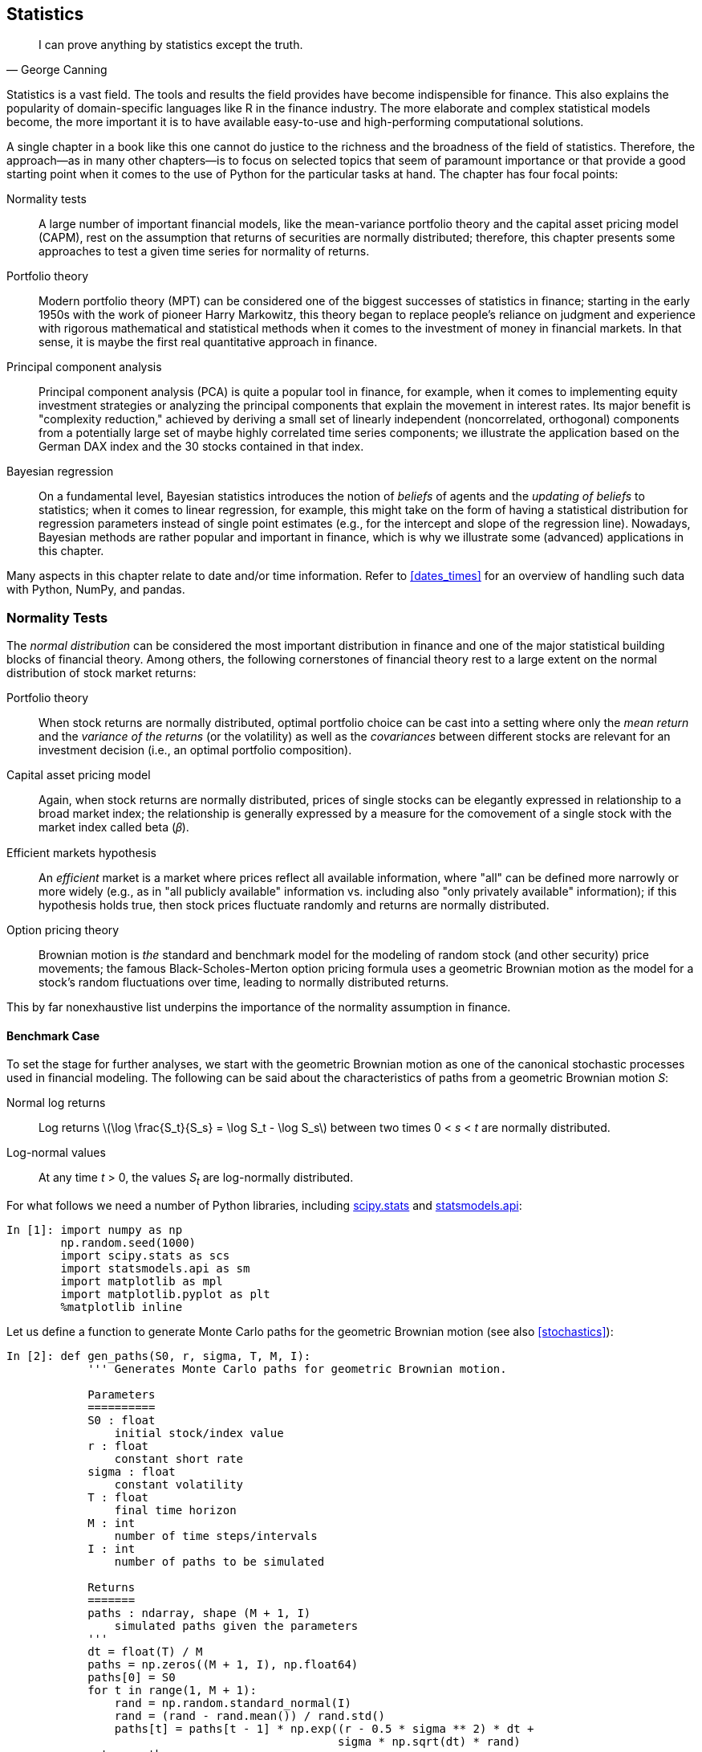 [[statistics]]


== Statistics

[quote, George Canning]
____
[role="align_me_right"]
I can prove anything by statistics except the truth.
____

(((statistics, focus areas covered)))((("statistics", id="ix_stats", range="startofrange")))Statistics is a vast field. The tools and results the field provides have become indispensible for finance. This also explains the popularity of domain-specific languages like +R+ in the finance industry. The more elaborate and complex statistical models become, the more important it is to have available easy-to-use and high-performing computational solutions.

A single chapter in a book like this one cannot do justice to the richness and the broadness of the field of statistics. Therefore, the approach--as in many other chapters--is to focus on selected topics that seem of paramount importance or that provide a good starting point when it comes to the use of +Python+ for the particular tasks at hand. The chapter has four focal points:

Normality tests::
    ((("statistics", "normality tests", id="ix_Snorm", range="startofrange")))(((normality tests, overview of)))A large number of important financial models, like the mean-variance 
    portfolio theory and the capital asset pricing model (CAPM), rest on the 
    assumption that returns of securities are normally distributed; 
    therefore, this chapter presents some approaches to test a given time 
    series for normality of returns.
Portfolio theory:: 
    (((statistics, portfolio theory)))((("modern portfolio theory (MPT)")))Modern portfolio theory (MPT) can be considered one of the  
    biggest successes of statistics in finance; starting in the early 1950s     
    with the work of pioneer Harry Markowitz, this theory began to replace     
    people's reliance on judgment and experience with rigorous mathematical and 
    statistical methods when it comes to the investment of money in 
    financial markets. In that sense, it is maybe the first real 
    quantitative approach in finance.
Principal component analysis:: 
    (((statistics, principal component analysis)))((("principal component analysis (PCA)", "overview of")))Principal component analysis (PCA) is quite a popular tool in finance, 
    for example, when it comes to implementing equity investment strategies 
    or analyzing the principal components that explain the movement in 
    interest rates. Its major benefit is "complexity reduction," achieved by deriving 
    a small set of linearly independent (noncorrelated, orthogonal) 
    components from a potentially large set of maybe highly correlated time 
    series components; we illustrate the application based on the German 
    DAX index and the 30 stocks contained in that index.
Bayesian regression:: 
    (((statistics, Bayesian regression)))(((Bayesian regression, overview of)))(((beliefs of agents)))(((updating of beliefs)))On a fundamental level, Bayesian statistics introduces the notion of 
    _beliefs_ of agents and the _updating of beliefs_ to statistics; when 
    it comes to linear regression, for example, this might take on the form 
    of having a statistical distribution for regression parameters instead 
    of single point estimates (e.g., for the intercept and slope of the 
    regression line). Nowadays, Bayesian methods are rather popular and 
    important in finance, which is why we illustrate some (advanced) 
    applications in this chapter.

Many aspects in this chapter relate to date and/or time information. Refer to <<dates_times>> for an overview of handling such data with +Python+, +NumPy+, and +pandas+.


=== Normality Tests

((("normality tests", id="ix_norm", range="startofrange")))(((normality tests, importance of)))The _normal distribution_ can be considered the most important distribution in finance and one of the major statistical building blocks of financial theory. Among others, the following cornerstones of financial theory rest to a large extent on the normal distribution of stock market returns:

Portfolio theory:: 
    (((mean returns)))(((covariances)))(((variance of returns)))((("portfolio theory/portfolio optimization", "overview of")))When stock returns are normally distributed, optimal portfolio choice 
    can be cast into a setting where only the _mean return_ and the 
    _variance of the returns_ (or the volatility) as well as the 
    _covariances_ between different stocks are relevant for an investment 
    decision (i.e., an optimal portfolio composition).
Capital asset pricing model:: 
    (((capital asset pricing model)))Again, when stock returns are normally distributed, prices of single 
    stocks can be elegantly expressed in relationship to a broad market 
    index; the relationship is generally expressed by a measure for the 
    comovement of a single stock with the market index called beta 
    (&#x1d6fd;).
Efficient markets hypothesis:: 
    (((efficient markets hypothesis)))An _efficient_ market is a market where prices reflect all available 
    information, where "all" can be defined more narrowly or more widely 
    (e.g., as in "all publicly available" information vs. including also 
    "only privately available" information); if this hypothesis holds true, 
    then stock prices fluctuate randomly and returns are normally 
    distributed.
Option pricing theory:: 
    (((option pricing theory)))Brownian motion is _the_ standard and benchmark model for the modeling 
    of random stock (and other security) price movements; the famous 
    Black-Scholes-Merton option pricing formula uses a geometric Brownian 
    motion as the model for a stock's random fluctuations over time, 
    leading to normally distributed returns.

This by far nonexhaustive list underpins the importance of the normality assumption in finance.


==== Benchmark Case

(((normality tests, benchmark case)))(((SciPy, scipy.stats sublibrary)))To set the stage for further analyses, we start with the geometric Brownian motion as one of the canonical stochastic processes used in financial modeling. The following can be said about the characteristics of paths from a geometric Brownian motion __S__:

Normal log returns:: 
    Log returns latexmath:[$\log \frac{S_t}{S_s} = \log S_t - \log S_s$]     
    between two times 0 < __s__ < __t__ are normally pass:[<phrase role="keep-together">distributed</phrase>].
Log-normal values:: 
    At any time __t__ > 0, the values __S~t~__ are log-normally distributed.

For what follows we need a number of +Python+ libraries, including http://docs.scipy.org/doc/scipy/reference/stats.html[+scipy.stats+] and http://statsmodels.sourceforge.net/stable/[+statsmodels.api+]:

// code cell start uuid: b5c2a3e0-81d2-4aab-bee0-a9239fc9ffa6
[source, python]
----
In [1]: import numpy as np
        np.random.seed(1000)
        import scipy.stats as scs
        import statsmodels.api as sm
        import matplotlib as mpl
        import matplotlib.pyplot as plt
        %matplotlib inline
----

// code cell end

Let us define a function to generate Monte Carlo paths for the geometric Brownian motion (see also <<stochastics>>):

// code cell start uuid: 596ccb67-e163-4f15-95e8-80362bdade98
[source, python]
----
In [2]: def gen_paths(S0, r, sigma, T, M, I):
            ''' Generates Monte Carlo paths for geometric Brownian motion.
        
            Parameters
            ==========
            S0 : float
                initial stock/index value
            r : float
                constant short rate
            sigma : float
                constant volatility
            T : float
                final time horizon
            M : int
                number of time steps/intervals
            I : int
                number of paths to be simulated
        
            Returns
            =======
            paths : ndarray, shape (M + 1, I)
                simulated paths given the parameters
            '''
            dt = float(T) / M
            paths = np.zeros((M + 1, I), np.float64)
            paths[0] = S0
            for t in range(1, M + 1):
                rand = np.random.standard_normal(I)
                rand = (rand - rand.mean()) / rand.std()
                paths[t] = paths[t - 1] * np.exp((r - 0.5 * sigma ** 2) * dt +
                                                 sigma * np.sqrt(dt) * rand)
            return paths
----

// code cell end

The following is a possible parameterization for the Monte Carlo simulation, generating, in combination with the function +gen_paths+, 250,000 paths with 50 time steps each:

// code cell start uuid: 7b6ba027-7f3c-43ee-a297-66599a4c9ac2
[source, python]
----
In [3]: S0 = 100.
        r = 0.05
        sigma = 0.2
        T = 1.0
        M = 50
        I = 250000
----

// code cell end

// code cell start uuid: abdf423c-dc32-4528-8781-12e05a6703cd
[source, python]
----
In [4]: paths = gen_paths(S0, r, sigma, T, M, I)
----

// code cell end

<<normal_sim_1>> shows the first 10 simulated paths from the simulation:

// code cell start uuid: 133e6168-692d-4aa7-8b8d-81d21e1d21e9
[source, python]
----
In [5]: plt.plot(paths[:, :10])
        plt.grid(True)
        plt.xlabel('time steps')
        plt.ylabel('index level')
----

// code cell end

Our main interest is in the distribution of the log returns. The following code generates an +ndarray+ object with all log returns:

// code cell start uuid: c9a7ad7d-921d-4b03-a81e-bff7d6e60b8e
[source, python]
----
In [6]: log_returns = np.log(paths[1:] / paths[0:-1]) 
----

// code cell end

[[normal_sim_1]]
.Ten simulated paths of geometric Brownian motion
image::images/pyfi_1101.png[]

Consider the very first simulated path over the 50 time steps:

// code cell start uuid: 4fe20e49-2c58-454c-a086-14c2f2901dba
[source, python]
----
In [7]: paths[:, 0].round(4)
----

----
Out[7]: array([ 100.    ,   97.821 ,   98.5573,  106.1546,  105.899 ,   99.8363,
                100.0145,  102.6589,  105.6643,  107.1107,  108.7943,  108.2449,
                106.4105,  101.0575,  102.0197,  102.6052,  109.6419,  109.5725,
                112.9766,  113.0225,  112.5476,  114.5585,  109.942 ,  112.6271,
                112.7502,  116.3453,  115.0443,  113.9586,  115.8831,  117.3705,
                117.9185,  110.5539,  109.9687,  104.9957,  108.0679,  105.7822,
                105.1585,  104.3304,  108.4387,  105.5963,  108.866 ,  108.3284,
                107.0077,  106.0034,  104.3964,  101.0637,   98.3776,   97.135 ,
                 95.4254,   96.4271,   96.3386])
----

// code cell end

A log-return series for a simulated path might then take on the form:

// code cell start uuid: cd6ee063-9463-405d-96bd-2ad1231d7e7f
[source, python]
----
In [8]: log_returns[:, 0].round(4)
----

----
Out[8]: array([-0.022 ,  0.0075,  0.0743, -0.0024, -0.059 ,  0.0018,  0.0261,
                0.0289,  0.0136,  0.0156, -0.0051, -0.0171, -0.0516,  0.0095,
                0.0057,  0.0663, -0.0006,  0.0306,  0.0004, -0.0042,  0.0177,
               -0.0411,  0.0241,  0.0011,  0.0314, -0.0112, -0.0095,  0.0167,
                0.0128,  0.0047, -0.0645, -0.0053, -0.0463,  0.0288, -0.0214,
               -0.0059, -0.0079,  0.0386, -0.0266,  0.0305, -0.0049, -0.0123,
               -0.0094, -0.0153, -0.0324, -0.0269, -0.0127, -0.0178,  0.0104,
               -0.0009])
----

// code cell end

This is something one might experience in financial markets as well: days when you make a _positive return_ on your investment and other days when you are _losing money_ relative to your most recent wealth position.

The function +print_statistics+ is a wrapper function for the +describe+ function from the +scipy.stats+ sublibrary. It mainly generates a more (human-)readable output for such statistics as the mean, the skewness, or the kurtosis of a given (historical or simulated) data set:

// code cell start uuid: 77290ae6-4035-42a6-8312-ec89da50f88b
[source, python]
----
In [9]: def print_statistics(array):
            ''' Prints selected statistics.
        
            Parameters
            ==========
            array: ndarray
                object to generate statistics on
            '''
            sta = scs.describe(array)
            print "%14s %15s" % ('statistic', 'value')
            print 30 * "-"
            print "%14s %15.5f" % ('size', sta[0])
            print "%14s %15.5f" % ('min', sta[1][0])
            print "%14s %15.5f" % ('max', sta[1][1])
            print "%14s %15.5f" % ('mean', sta[2])
            print "%14s %15.5f" % ('std', np.sqrt(sta[3]))
            print "%14s %15.5f" % ('skew', sta[4])
            print "%14s %15.5f" % ('kurtosis', sta[5])
----

// code cell end

For example, the following shows the function in action, using a flattened version of the +ndarray+ object containing the log returns. The method +flatten+ returns a 1D array with all the data given in a multidimensional array:

// code cell start uuid: 57ac0ad6-14c7-4158-b67b-b553d662dc21
[source, python]
----
In [10]: print_statistics(log_returns.flatten())
----

----
Out[10]:      statistic           value
         ------------------------------
                   size  12500000.00000
                    min        -0.15664
                    max         0.15371
                   mean         0.00060
                    std         0.02828
                   skew         0.00055
               kurtosis         0.00085
         
----

// code cell end

The data set in this case consists of 12,500,000 data points with the values mainly lying between +/– 0.15. We would expect annualized values of 0.05 for the mean return and 0.2 for the standard deviation (volatility). The annualized values of the data set come close to these values, if not matching them perfectly (multiply the mean value by 50 and the standard deviation by latexmath:[$\sqrt{50}$]).

<<normal_sim_2>> compares the frequency distribution of the simulated log returns with the probability density function (pdf) of the normal distribution given the parameterizations for +r+ and +sigma+. The function used is +norm.pdf+ from the +scipy.stats+ sublibrary. There is obviously quite a good fit:

// code cell start uuid: 1bb98c2c-002b-4e19-88af-ae23db1a673f
[source, python]
----
In [11]: plt.hist(log_returns.flatten(), bins=70, normed=True, label='frequency')
         plt.grid(True)
         plt.xlabel('log-return')
         plt.ylabel('frequency')
         x = np.linspace(plt.axis()[0], plt.axis()[1])
         plt.plot(x, scs.norm.pdf(x, loc=r / M, scale=sigma / np.sqrt(M)),
                  'r', lw=2.0, label='pdf')
         plt.legend()
----

[[normal_sim_2]]
.Histogram of log returns and normal density function
image::images/pyfi_1102.png[]

// code cell end

(((quantile-quantile (qq) plots)))Comparing a frequency distribution (histogram) with a theoretical pdf is not the only way to graphically "test" for normality. So-called _quantile-quantile plots_ (qq plots) are also well suited for this task. Here, sample quantile values are compared to theoretical quantile values. For normally distributed sample data sets, such a plot might look like <<sim_val_qq_1>>, with the absolute majority of the quantile values (dots) lying on a pass:[<phrase role="keep-together">straight line</phrase>]:

// code cell start uuid: 75c069e5-c518-4fca-8b60-de465ba1a56b
[source, python]
----
In [12]: sm.qqplot(log_returns.flatten()[::500], line='s')
         plt.grid(True)
         plt.xlabel('theoretical quantiles')
         plt.ylabel('sample quantiles')
----

[[sim_val_qq_1]]
.Quantile-quantile plot for log returns
image::images/pyfi_1103.png[]

// code cell end

(((skewness test)))(((kurtosis test)))However appealing the graphical approaches might be, they generally cannot replace more rigorous testing procedures. The function +normality_tests+ combines three different statistical tests:

Skewness test (+skewtest+):: This tests whether the skew of the sample data     
    is "normal" (i.e., has a value close enough to zero).
Kurtosis test (+kurtosistest+):: 
    Similarly, this tests whether the kurtosis of the sample data is 
    "normal" (again, close enough to zero).
Normality test (+normaltest+):: 
    This combines the other two test approaches to test for normality.

We define this function as follows:

// code cell start uuid: a6e5cdd2-0e90-4b34-8c13-d52dfe7e897b
[source, python]
----
In [13]: def normality_tests(arr):
             ''' Tests for normality distribution of given data set.
         
             Parameters
             ==========
             array: ndarray
                 object to generate statistics on
             '''
             print "Skew of data set  %14.3f" % scs.skew(arr)
             print "Skew test p-value %14.3f" % scs.skewtest(arr)[1]
             print "Kurt of data set  %14.3f" % scs.kurtosis(arr)
             print "Kurt test p-value %14.3f" % scs.kurtosistest(arr)[1]
             print "Norm test p-value %14.3f" % scs.normaltest(arr)[1]
----

// code cell end

The test values indicate that the log returns are indeed normally distributed—i.e., they show p-values of 0.05 or above:

// code cell start uuid: d35f18c9-d798-47f7-85d4-dc09b0907134
[source, python]
----
In [14]: normality_tests(log_returns.flatten())
----

----
Out[14]: Skew of data set           0.001
         Skew test p-value          0.430
         Kurt of data set           0.001
         Kurt test p-value          0.541
         Norm test p-value          0.607
----

// code cell end

Finally, let us check whether the end-of-period values are indeed log-normally distributed. This boils down to a normality test as well, since we only have to transform the data by applying the log function to it (to then arrive at normally distributed pass:[<phrase role="keep-together">data—</phrase>]or maybe not). <<normal_sim_3>> plots both the log-normally distributed end-of-period values and the transformed ones ("log index level"):

// code cell start uuid: 80629df6-776e-4849-872b-46b6b35d4eb0
[source, python]
----
In [15]: f, (ax1, ax2) = plt.subplots(1, 2, figsize=(9, 4))
         ax1.hist(paths[-1], bins=30)
         ax1.grid(True)
         ax1.set_xlabel('index level')
         ax1.set_ylabel('frequency')
         ax1.set_title('regular data')
         ax2.hist(np.log(paths[-1]), bins=30)
         ax2.grid(True)
         ax2.set_xlabel('log index level')
         ax2.set_title('log data')
----

[[normal_sim_3]]
.Histogram of simulated end-of-period index levels
image::images/pyfi_1104.png[]

// code cell end

The statistics for the data set show expected behavior—for example, a mean value close to 105 and a standard deviation (volatility) close to 20%:

// code cell start uuid: 9e7b6096-9d21-4199-882b-b38f760fc72e
[source, python]
----
In [16]: print_statistics(paths[-1])
----

----
Out[16]:      statistic           value
         ------------------------------
                   size    250000.00000
                    min        42.74870
                    max       233.58435
                   mean       105.12645
                    std        21.23174
                   skew         0.61116
               kurtosis         0.65182
         
----

// code cell end

The log index level values also have skew and kurtosis values close to zero:

// code cell start uuid: b9b2eab0-7788-48f7-b4b2-c3f1e263f0b6
[source, python]
----
In [17]: print_statistics(np.log(paths[-1]))
----

----
Out[17]:      statistic           value
         ------------------------------
                   size    250000.00000
                    min         3.75534
                    max         5.45354
                   mean         4.63517
                    std         0.19998
                   skew        -0.00092
               kurtosis        -0.00327
         
----

// code cell end

This data set also shows high p-values, providing strong support for the normal distribution hypothesis:

// code cell start uuid: 7bd3a6dc-ca9f-4878-bf30-27127547b952
[source, python]
----
In [18]: normality_tests(np.log(paths[-1]))
----

----
Out[18]: Skew of data set          -0.001
         Skew test p-value          0.851
         Kurt of data set          -0.003
         Kurt test p-value          0.744
         Norm test p-value          0.931
----

// code cell end

<<normal_sim_4>> compares again the frequency distribution with the pdf of the normal distribution, showing a pretty good fit (as now is, of course, to be expected):

// code cell start uuid: fbe45821-3fda-4924-9b65-b7aae6004ae6
[source, python]
----
In [19]: log_data = np.log(paths[-1])
         plt.hist(log_data, bins=70, normed=True, label='observed')
         plt.grid(True)
         plt.xlabel('index levels')
         plt.ylabel('frequency')
         x = np.linspace(plt.axis()[0], plt.axis()[1])
         plt.plot(x, scs.norm.pdf(x, log_data.mean(), log_data.std()),
                  'r', lw=2.0, label='pdf')
         plt.legend()
----

[[normal_sim_4]]
.Histogram of log index levels and normal density function
image::images/pyfi_1105.png[]

// code cell end

<<sim_val_qq_2>> also supports the hypothesis that the log index levels are normally pass:[<phrase role="keep-together">distributed</phrase>]:

// code cell start uuid: 1db3cb57-4537-4e8c-96ca-9a96cb35bf99
[source, python]
----
In [20]: sm.qqplot(log_data, line='s')
         plt.grid(True)
         plt.xlabel('theoretical quantiles')
         plt.ylabel('sample quantiles')
----

[[sim_val_qq_2]]
.Quantile-quantile plot for log index levels
image::images/pyfi_1106.png[]

// code cell end

.Normality
[TIP]
====
(((normality tests, normality assumption)))The normality assumption with regard to returns of securities is central to a number of important financial theories. +Python+ provides efficient statistical and graphical means to test whether time series data is normally distributed or not.
====


==== Real-World Data

(((normality tests, real-world data)))We are now pretty well equipped to attack real-world data and see how the normality assumption does beyond the financial laboratory. We are going to analyze four historical time series: two stock indices (the German DAX index and the American S&P 500 index) and two stocks (Yahoo! Inc. and Microsoft Inc.). The data management tool of choice is +pandas+ (cf. <<fin_time_series>>), so we begin with a few imports:

// code cell start uuid: 2fac84d1-67fd-4345-a9b8-58e8e20b6ea6
[source, python]
----
In [21]: import pandas as pd
         import pandas.io.data as web
----

// code cell end

Here are the symbols for the time series we are interested in. The curious reader might of course replace these with any other symbol of interest:

// code cell start uuid: 8c2cddba-d3fc-4e22-8b22-b0a6dcf61f16
[source, python]
----
In [22]: symbols = ['^GDAXI', '^GSPC', 'YHOO', 'MSFT']
----

// code cell end

The following reads only the +Adj Close+ time series data into a single +DataFrame+ object for all symbols:

// code cell start uuid: eaa5651f-3c91-4f0f-9941-b564e4b7dbe1
[source, python]
----
In [23]: data = pd.DataFrame()
         for sym in symbols:
             data[sym] = web.DataReader(sym, data_source='yahoo',
                                     start='1/1/2006')['Adj Close']
         data = data.dropna()
----

// code cell end

// code cell start uuid: e4574de5-c00f-4665-b341-dad771d24d8e
[source, python]
----
In [24]: data.info()
----

----
Out[24]: <class 'pandas.core.frame.DataFrame'>
         DatetimeIndex: 2179 entries, 2006-01-03 00:00:00 to 2014-09-26 00:00:00
         Data columns (total 4 columns):
         ^GDAXI    2179 non-null float64
         ^GSPC     2179 non-null float64
         YHOO      2179 non-null float64
         MSFT      2179 non-null float64
         dtypes: float64(4)
----

// code cell end

The four time series start at rather different absolute values:

// code cell start uuid: f2acb16d-fd16-4008-95a7-5213e3df3a9e
[source, python]
----
In [25]: data.head()
----

----
Out[25]:              ^GDAXI    ^GSPC   YHOO   MSFT
         Date                                      
         2006-01-03  5460.68  1268.80  40.91  22.09
         2006-01-04  5523.62  1273.46  40.97  22.20
         2006-01-05  5516.53  1273.48  41.53  22.22
         2006-01-06  5536.32  1285.45  43.21  22.15
         2006-01-09  5537.11  1290.15  43.42  22.11
----

// code cell end

<<real_returns_1>> shows therefore the four time series in direct comparison, but normalized to a starting value of 100:

// code cell start uuid: d4cf7b80-4be5-48d6-b669-acf6c9784941
[source, python]
----
In [26]: (data / data.ix[0] * 100).plot(figsize=(8, 6))
----

[[real_returns_1]]
.Evolution of stock and index levels over time
image::images/pyfi_1107.png[]

// code cell end

Calculating the log returns with +pandas+ is a bit more convenient than with +NumPy+, since we can use the +shift+ method:

// code cell start uuid: 8caf3129-34cb-4ce0-a53b-bef84d3db2dc
[source, python]
----
In [27]: log_returns = np.log(data / data.shift(1))
         log_returns.head()
----

----
Out[27]:               ^GDAXI     ^GSPC      YHOO      MSFT
         Date                                              
         2006-01-03       NaN       NaN       NaN       NaN
         2006-01-04  0.011460  0.003666  0.001466  0.004967
         2006-01-05 -0.001284  0.000016  0.013576  0.000900
         2006-01-06  0.003581  0.009356  0.039656 -0.003155
         2006-01-09  0.000143  0.003650  0.004848 -0.001808
----

// code cell end

<<real_returns_2>> provides all log returns in the form of histograms. Although not easy to judge, one can guess that these frequency distributions might not be normal:

// code cell start uuid: f6fefbe1-3ec6-4d1b-b774-9db3f3c38c83
[source, python]
----
In [28]: log_returns.hist(bins=50, figsize=(9, 6))
----

[[real_returns_2]]
.Histogram of respective log returns
image::images/pyfi_1108.png[]

// code cell end

As a next step, consider the different statistics for the time series data sets. The kurtosis values seem to be especially far from normal for all four data sets:

// code cell start uuid: 5e6f48e5-68f2-44ec-ad92-635ad3c249ec
[source, python]
----
In [29]: for sym in symbols:
             print "\nResults for symbol %s" % sym
             print 30 * "-"
             log_data = np.array(log_returns[sym].dropna())
             print_statistics(log_data)
----

----
Out[29]: Results for symbol ^GDAXI
         ------------------------------
              statistic           value
         ------------------------------
                   size      2178.00000
                    min        -0.07739
                    max         0.10797
                   mean         0.00025
                    std         0.01462
                   skew         0.02573
               kurtosis         6.52461
         
         Results for symbol ^GSPC
         ------------------------------
              statistic           value
         ------------------------------
                   size      2178.00000
                    min        -0.09470
                    max         0.10957
                   mean         0.00020
                    std         0.01360
                   skew        -0.32017
               kurtosis        10.05425
         
         Results for symbol YHOO
         ------------------------------
              statistic           value
         ------------------------------
                   size      2178.00000
                    min        -0.24636
                    max         0.39182
                   mean        -0.00000
                    std         0.02620
                   skew         0.56530
               kurtosis        31.98659
         
         Results for symbol MSFT
         ------------------------------
              statistic           value
         ------------------------------
                   size      2178.00000
                    min        -0.12476
                    max         0.17039
                   mean         0.00034
                    std         0.01792
                   skew         0.04262
               kurtosis        10.18038
         
----

// code cell end

(((fat tails)))We will inspect the data of two symbols via a qq plot. <<real_val_qq_1>> shows the qq plot for the S&P 500. Obviously, the sample quantile values do not lie on a straight line, indicating "nonnormality." On the left and right sides there are many values that lie well below the line and well above the line, respectively. In other words, the time series data exhibits _fat tails_. This term refers to a (frequency) distribution where negative and positive outliers are observed far more often than a normal distribution would imply. The code to generate this plot is as follows:

// code cell start uuid: 83fc3d8b-03c4-43bc-a7a3-b7ac0747c2b1
[source, python]
----
In [30]: sm.qqplot(log_returns['^GSPC'].dropna(), line='s')
         plt.grid(True)
         plt.xlabel('theoretical quantiles')
         plt.ylabel('sample quantiles')
----

[[real_val_qq_1]]
.Quantile-quantile plot for S&P 500 log returns
image::images/pyfi_1109.png[]

// code cell end

The same conclusions can be drawn from <<real_val_qq_2>>, presenting the data for the Microsoft Inc. stock. There also seems to be strong evidence for a fat-tailed distribution:

// code cell start uuid: a6e1cee5-aebc-4c63-8ce4-100562f31859
[source, python]
----
In [31]: sm.qqplot(log_returns['MSFT'].dropna(), line='s')
         plt.grid(True)
         plt.xlabel('theoretical quantiles')
         plt.ylabel('sample quantiles')
----

[[real_val_qq_2]]
.Quantile-quantile plot for Microsoft log returns
image::images/pyfi_1110.png[]

// code cell end

All this leads us finally to the formal normality tests:

// code cell start uuid: bce2aa32-77f9-4d5a-9a81-1a37b6b90001
[source, python]
----
In [32]: for sym in symbols:
             print "\nResults for symbol %s" % sym
             print 32 * "-"
             log_data = np.array(log_returns[sym].dropna())
             normality_tests(log_data)
----

----
Out[32]: Results for symbol ^GDAXI
         --------------------------------
         Skew of data set           0.026
         Skew test p-value          0.623
         Kurt of data set           6.525
         Kurt test p-value          0.000
         Norm test p-value          0.000
         
         Results for symbol ^GSPC
         --------------------------------
         Skew of data set          -0.320
         Skew test p-value          0.000
         Kurt of data set          10.054
         Kurt test p-value          0.000
         Norm test p-value          0.000
         
         Results for symbol YHOO
         --------------------------------
         Skew of data set           0.565
         Skew test p-value          0.000
         Kurt of data set          31.987
         Kurt test p-value          0.000
         Norm test p-value          0.000
         
         Results for symbol MSFT
         --------------------------------
         Skew of data set           0.043
         Skew test p-value          0.415
         Kurt of data set          10.180
         Kurt test p-value          0.000
         Norm test p-value          0.000
         
----

// code cell end

(((range="endofrange", startref="ix_Snorm")))(((range="endofrange", startref="ix_norm")))Throughout, the p-values of the different tests are all zero, _strongly rejecting the test hypothesis_ that the different sample data sets are normally distributed. This shows that the normal assumption for stock market returns--as, for example, embodied in the geometric Brownian motion model--cannot be justified in general and that one might have to use richer models generating fat tails (e.g., jump diffusion models or models with stochastic volatility).


=== Portfolio Optimization

((("statistics", "portfolio theory", id="ix_Sport", range="startofrange")))((("modern portfolio theory (MPT)")))((("mean-variance portfolio theory (MPT)")))((("portfolio theory/portfolio optimization", "importance of")))Modern or mean-variance portfolio theory (MPT) is a major cornerstone of financial theory. Based on this theoretical breakthrough the Nobel Prize in Economics was awarded to its inventor, Harry Markowitz, in 1990. Although formulated in the 1950s,footnote:[Cf. Markowitz, Harry (1952): "Portfolio Selection." _Journal of Finance_, Vol. 7, 77-91.] it is still a theory taught to finance students and applied in practice today (often with some minor or major modifications). This section illustrates the fundamental principles of the theory.

Chapter 5 in the book by Copeland, Weston, and Shastri (2005) provides a good introduction to the formal topics associated with MPT. As pointed out previously, the assumption of normally distributed returns is fundamental to the theory:

[quote]
____
By looking only at mean and variance, we are necessarily assuming that no other statistics are necessary to describe the distribution of end-of-period wealth. Unless investors have a special type of utility function (quadratic utility function), it is necessary to assume that returns have a normal distribution, which can be completely described by mean and variance.
____


==== The Data

((("portfolio theory/portfolio optimization", "data collection for")))Let us begin our +Python+ session by importing a couple of by now well-known libraries:

// code cell start uuid: a0301e42-0104-4cee-bf30-aa224a2260a2
[source, python]
----
In [33]: import numpy as np
         import pandas as pd
         import pandas.io.data as web
         import matplotlib.pyplot as plt
         %matplotlib inline
----

// code cell end

((("portfolio theory/portfolio optimization", "basic idea of")))(((diversification)))We pick five different assets for the analysis: American tech stocks Apple Inc., Yahoo! Inc., and Microsoft Inc., as well as German Deutsche Bank AG and gold as a commodity via an exchange-traded fund (ETF). The basic idea of MPT is _diversification_ to achieve a minimal portfolio risk or maximal portfolio returns given a certain level of risk. One would expect such results for the right combination of a large enough number of assets and a certain diversity in the assets. However, to convey the basic ideas and to show typical effects, these five assets shall suffice:

// code cell start uuid: 74a583b1-1e85-4efa-adf0-c70377606aa6
[source, python]
----
In [34]: symbols = ['AAPL', 'MSFT', 'YHOO', 'DB', 'GLD']
         noa = len(symbols)
----

// code cell end

Using the +DataReader+ function of +pandas+ (cf. <<fin_time_series>>) makes getting the time series data rather efficient. We are only interested, as in the previous example, in the +Close+ prices of each stock:

// code cell start uuid: 23729711-44d9-49a9-9c10-8d238be308cb
[source, python]
----
In [35]: data = pd.DataFrame()
         for sym in symbols:
             data[sym] = web.DataReader(sym, data_source='yahoo',
                                        end='2014-09-12')['Adj Close']
         data.columns = symbols
----

// code cell end

<<portfolio_1>> shows the time series data in normalized fashion graphically:

// code cell start uuid: 2bd5a671-fb77-4c78-90d9-bef99c34af86
[source, python]
----
In [36]: (data / data.ix[0] * 100).plot(figsize=(8, 5))
----

[[portfolio_1]]
.Stock prices over time
image::images/pyfi_1111.png[]

// code cell end

(((mean-variance)))_Mean-variance_ refers to the mean and variance of the (log) returns of the different securities, which are calculated as follows:

// code cell start uuid: e7e3d4af-6b03-4b05-9bb2-69132aa9b96d
[source, python]
----
In [37]: rets = np.log(data / data.shift(1))
----

// code cell end

(((annualized performance)))Over the period of the time series data, we see significant differences in the _annualized performance_. We use a factor of 252 trading days to annualize the daily returns:

// code cell start uuid: 3416c8ac-7ee5-4c5d-a929-92aa2881382d
[source, python]
----
In [38]: rets.mean() * 252
----

----
Out[38]: AAPL    0.266036
         MSFT    0.114476
         YHOO    0.196165
         DB     -0.125170
         GLD     0.016054
         dtype: float64
----

// code cell end

(((covariance matrix)))The _covariance matrix_ for the assets to be invested in is the central piece of the whole portfolio selection process. +pandas+ has a built-in method to generate the covariance matrix:

// code cell start uuid: 437bb447-a4b0-4ddc-97de-965d2cb6c9f2
[source, python]
----
In [39]: rets.cov() * 252
----

----
Out[39]:           AAPL      MSFT      YHOO        DB       GLD
         AAPL  0.072813  0.020426  0.023254  0.041044  0.005234
         MSFT  0.020426  0.049384  0.024247  0.046100  0.002105
         YHOO  0.023254  0.024247  0.093349  0.051528 -0.000864
         DB    0.041044  0.046100  0.051528  0.177477  0.008775
         GLD   0.005234  0.002105 -0.000864  0.008775  0.032406
----

// code cell end


==== The Basic Theory

((("portfolio theory/portfolio optimization", "basic theory")))"In what follows, we assume that an investor is not allowed to set up short positions in a security. Only long positions are allowed, which means that 100% of the investor's wealth has to be divided among the available assets in such a way that all positions are long (positive) _and_ that the positions add up to 100%. Given the five securities, you could for example invest equal amounts into every security (i.e., 20% of your wealth in each). The following code generates five random numbers between 0 and 1 and then normalizes the values such that the sum of all values equals 1:

// code cell start uuid: 3d86ff5b-9de8-4cee-99ea-cc01e4697320
[source, python]
----
In [40]: weights = np.random.random(noa)
         weights /= np.sum(weights)
----

// code cell end

// code cell start uuid: 9d9499c0-c033-4d4a-b2d4-e8ef064eb9ae
[source, python]
----
In [41]: weights
----

----
Out[41]: array([ 0.0346395 ,  0.02726489,  0.2868883 ,  0.10396806,  0.54723926])
----

// code cell end

(((expected portfolio return)))You can now check that the asset weights indeed add up to 1; i.e., &#x1d6ba;~__I__~__w~i~__ = 1, where __I__ is the number of assets and __w~i~__ &#x2265; 0 is the weight of asset __i__. <<port_return>> provides the formula for the _expected portfolio return_ given the weights for the single securities. This is _expected_ portfolio return in the sense that historical mean performance is assumed to be the best estimator for future (expected) performance. Here, the __r~i~__ are the state-dependent future returns (vector with return values assumed to be normally distributed) and &#x1d707;~__i__~ is the expected return for security __i__. Finally, __w^T^__ is the transpose of the weights vector and &#x1d707; is the vector of the expected security returns.

[[port_return]]
[latexmath]
.General formula for expected portfolio return
++++
\begin{eqnarray*}
\mu_p &=& \mathbf{E} \left( \sum_I w_i r_i \right) \\
        &=& \sum_I w_i \mathbf{E}\left( r_i \right) \\
        &=& \sum_I w_i \mu_i \\
        &=& w^T \mu
\end{eqnarray*}
++++

Translated into +Python+ this boils down to the following line of code, where we multiply again by 252 to get annualized return values:

// code cell start uuid: c9ec5dc3-df96-4418-90fe-0e76ed7b006d
[source, python]
----
In [42]: np.sum(rets.mean() * weights) * 252
           # expected portfolio return
----

----
Out[42]: 0.064385749262353215
----

// code cell end

(((expected portfolio variance)))((("portfolio theory/portfolio optimization", "portfolio covariance matrix")))The second object of choice in MPT is the _expected portfolio variance_. The covariance between two securities is defined by &#x1d70e;~__ij__~ = &#x1d70e;~__ji__~ = **E**(__r~i~__ – &#x1d707;~__i__~)(__r~j~__ – &#x1d707;~__j__~)). The variance of a security is the special case of the covariance with itself: latexmath:[$\sigma_{i}^2 = \mathbf{E}\left(\left(r_i-\mu_i\right)^2\right)$]. <<port_covmat>> provides the covariance matrix for a portfolio of securities (assuming an equal weight of 1 for every security).

[[port_covmat]]
[latexmath]
.Portfolio covariance matrix
++++
\begin{eqnarray*}
\Sigma = \begin{bmatrix}
\sigma_{1}^2 \ \sigma_{12} \ \dots \ \sigma_{1I} \\
\sigma_{21} \ \sigma_{2}^2 \ \dots \ \sigma_{2I} \\
\vdots \ \vdots \ \ddots \ \vdots \\
\sigma_{I1} \ \sigma_{I2} \ \dots \ \sigma_{I}^2 \end{bmatrix}
\end{eqnarray*}
++++

Equipped with the portfolio covariance matrix, <<port_variance>> then provides the formula for the expected portfolio variance.

[[port_variance]]
[latexmath]
.General formula for expected portfolio variance
++++
\begin{eqnarray*}
\sigma_p^2 &=& \mathbf{E}\left( (r - \mu)^2 \right) \\
        &=& \sum_{i \in I}\sum_{j \in I} w_i w_j \sigma_{ij} \\
        &=& w^T \Sigma w
\end{eqnarray*}
++++

(((dot function)))In +Python+ this all again boils down to a single line of code, making heavy use of ++NumPy++'s vectorization capabilities. The +dot+ function gives the dot product of two vectors/matrices. The +T+ or +transpose+ method gives the transpose of a vector or matrix:

// code cell start uuid: 40f68bdb-74ea-4f6d-9f93-c498a9a13167
[source, python]
----
In [43]: np.dot(weights.T, np.dot(rets.cov() * 252, weights))
           # expected portfolio variance
----

----
Out[43]: 0.024929484097150213
----

// code cell end

The (expected) portfolio standard deviation or volatility latexmath:[$\sigma_p = \sqrt{\sigma_p^2}$] is then only one square root away:

// code cell start uuid: 351e317e-5f22-474b-b1a5-1f2934f608a1
[source, python]
----
In [44]: np.sqrt(np.dot(weights.T, np.dot(rets.cov() * 252, weights)))
           # expected portfolio standard deviation/volatility
----

----
Out[44]: 0.15789073467797346
----

// code cell end

.Language
[TIP]
====
The MPT example shows again how efficient it is with +Python+ to translate mathematical concepts, like portfolio return or portfolio variance, into executable, vectorized code (an argument made in <<why_python_for_finance>>).
====

This mainly completes the tool set for mean-variance portfolio selection. Of paramount interest to investors is what risk-return profiles are possible for a given set of securities, and their statistical characteristics. To this end, we implement a Monte Carlo simulation (cf. <<stochastics>>) to generate random portfolio weight vectors on a larger scale. For every simulated allocation, we record the resulting expected portfolio return and variance:

// code cell start uuid: 689bff52-80a9-48ac-9fce-0855e2a763ae
[source, python]
----
In [45]: prets = []
         pvols = []
         for p in range (2500):
             weights = np.random.random(noa)
             weights /= np.sum(weights)
             prets.append(np.sum(rets.mean() * weights) * 252)
             pvols.append(np.sqrt(np.dot(weights.T,
                                 np.dot(rets.cov() * 252, weights))))
         prets = np.array(prets)
         pvols = np.array(pvols)
----

// code cell end

<<portfolio_2>> illustrates the results of the Monte Carlo simulation. In addition it provides results for the so-called Sharpe ratio, defined as latexmath:[$SR \equiv \frac{\mu_p - r_f}{\sigma_p}$] (i.e., the expected excess return of the portfolio) over the risk-free short rate __r~f~__ divided by the expected standard deviation of the portfolio. For simplicity, we assume __r~f~__ = 0:

// code cell start uuid: 81d7f822-79e9-41bb-94b1-649807788f2e
[source, python]
----
In [46]: plt.figure(figsize=(8, 4))
         plt.scatter(pvols, prets, c=prets / pvols, marker='o')
         plt.grid(True)
         plt.xlabel('expected volatility')
         plt.ylabel('expected return')
         plt.colorbar(label='Sharpe ratio')
----

[[portfolio_2]]
.Expected return and volatility for different/random portfolio weights
image::images/pyfi_1112.png[]

// code cell end

It is clear by inspection of <<portfolio_2>> that not all weight distributions perform well when measured in terms of mean and variance. For example, for a fixed risk level of, say, 20%, there are multiple portfolios that all show different returns. As an investor one is generally interested in the maximum return given a fixed risk level or the minimum risk given a fixed return expectation. This set of portfolios then makes up the so-called _efficient frontier_. This is what we derive later in the section.


==== Portfolio Optimizations

((("portfolio theory/portfolio optimization", "portfolio optimizations")))To make our lives a bit easier, first we have a convenience function giving back the major portfolio statistics for an input weights vector/array:

// code cell start uuid: 637b7c75-4c82-4eec-bf8e-2ff5516fd459
[source, python]
----
In [47]: def statistics(weights):
             ''' Returns portfolio statistics.
         
             Parameters
             ==========
             weights : array-like
                 weights for different securities in portfolio
         
             Returns
             =======
             pret : float
                 expected portfolio return
             pvol : float
                 expected portfolio volatility
             pret / pvol : float
                 Sharpe ratio for rf=0
             '''
             weights = np.array(weights)
             pret = np.sum(rets.mean() * weights) * 252
             pvol = np.sqrt(np.dot(weights.T, np.dot(rets.cov() * 252, weights)))
             return np.array([pret, pvol, pret / pvol])
----

// code cell end

The derivation of the optimal portfolios is a constrained optimization problem for which we use the function +minimize+ from the +scipy.optimize+ sublibrary (cf. pass:[<phrase role="keep-together"><xref linkend="math_tools" /></phrase>]):

// code cell start uuid: 1fea02c0-d092-4a29-a9eb-2d4022985a62
[source, python]
----
In [48]: import scipy.optimize as sco
----

// code cell end

(((minimization function)))(((maximization of Sharpe ratio)))(((Sharpe ratio)))The minimization function +minimize+ is quite general and allows for (in)equality constraints and bounds for the parameters. Let us start with the _maximization of the Sharpe ratio_. Formally, we minimize the negative value of the Sharpe ratio:

// code cell start uuid: 0124792d-7b7f-4f7c-ac42-367681a7145f
[source, python]
----
In [49]: def min_func_sharpe(weights):
             return -statistics(weights)[2]
----

// code cell end

The constraint is that all parameters (weights) add up to 1. This can be formulated as follows using the conventions of the +minimize+ function (cf. the http://bit.ly/using_minimize[documentation for this function]).footnote:[An alternative to +np.sum(x) - 1+ would be to write +np.sum(x) == 1+ taking into account that with +Python+ the Boolean +True+ value equals 1 and the +False+ value equals 0.]

// code cell start uuid: a634bb6a-ef2e-4a68-9414-b2e320b58296
[source, python]
----
In [50]: cons = ({'type': 'eq', 'fun': lambda x:  np.sum(x) - 1})
----

// code cell end

We also bound the parameter values (weights) to be within 0 and 1. These values are provided to the minimization function as a tuple of tuples in this case:

// code cell start uuid: 40e6c1b4-8fb8-4a8f-b2ba-36ffdaefc47b
[source, python]
----
In [51]: bnds = tuple((0, 1) for x in range(noa))
----

// code cell end

The only input that is missing for a call of the optimization function is a starting parameter list (initial guesses for the weights). We simply use an equal distribution:

// code cell start uuid: d689f1b3-c680-4a1e-865b-85a64b06c0f6
[source, python]
----
In [52]: noa * [1. / noa,]
----

----
Out[52]: [0.2, 0.2, 0.2, 0.2, 0.2]
----

// code cell end

Calling the function returns not only optimal parameter values, but much more. We store the results in an object we call +opts+:

// code cell start uuid: dda15397-398b-445e-be6a-11e7ed0e3c32
[source, python]
----
In [53]: %%time
         opts = sco.minimize(min_func_sharpe, noa * [1. / noa,], method='SLSQP',
                                bounds=bnds, constraints=cons)
----

----
Out[53]: CPU times: user 52 ms, sys: 0 ns, total: 52 ms
         Wall time: 50.3 ms
         
----

// code cell end

Here are the results:

// code cell start uuid: ee237054-2af4-4879-97d1-0ee77d84d9a8
[source, python]
----
In [54]: opts
----

----
Out[54]:   status: 0
          success: True
             njev: 6
             nfev: 42
              fun: -1.0597540702789927
                x: array([  6.59141408e-01,   8.82635668e-02,   2.52595026e-01,
                  8.34564622e-17,  -8.91214186e-17])
          message: 'Optimization terminated successfully.'
              jac: array([  3.27527523e-05,  -1.61930919e-04,  -2.88933516e-05,
                  1.51561590e+00,   1.24186277e-03,   0.00000000e+00])
              nit: 6
----

// code cell end

Our main interest lies in getting the optimal portfolio composition. To this end, we access the results object by providing the key of interest—i.e., +'x'+ in our case. The optimization yields a portfolio that only consists of three out of the five assets:

// code cell start uuid: e0a821b0-a330-4979-bec2-a9e731f11656
[source, python]
----
In [55]: opts['x'].round(3)
----

----
Out[55]: array([ 0.659,  0.088,  0.253,  0.   , -0.   ])
----

// code cell end

Using the portfolio weights from the optimization, the following statistics emerge:

// code cell start uuid: faae2c2f-382b-427b-9426-87085a339b76
[source, python]
----
In [56]: statistics(opts['x']).round(3)
----

----
Out[56]: array([ 0.235,  0.222,  1.06 ])
----

// code cell end

The expected return is about 23.5%, the expected volatility is about 22.2%, and the resulting optimal Sharpe ratio is 1.06.

Next, let us minimize the variance of the portfolio. This is the same as minimizing the volatility, but we will define a function to minimize the variance:

// code cell start uuid: 8aefec36-2e2e-49ea-ab30-75ccbcaa2b22
[source, python]
----
In [57]: def min_func_variance(weights):
             return statistics(weights)[1] ** 2
----

// code cell end

Everything else can remain the same for the call of the +minimize+ function:

// code cell start uuid: f84ed951-5f9b-4ec7-bb7c-330994bdb0b9
[source, python]
----
In [58]: optv = sco.minimize(min_func_variance, noa * [1. / noa,],
                                method='SLSQP', bounds=bnds,
                                constraints=cons)
----

// code cell end

// code cell start uuid: 76321897-4b6e-4714-965a-79bdd489b846
[source, python]
----
In [59]: optv
----

----
Out[59]:   status: 0
          success: True
             njev: 9
             nfev: 64
              fun: 0.018286019968366075
                x: array([  1.07591814e-01,   2.49124471e-01,   1.09219925e-01,
                  1.01101853e-17,   5.34063791e-01])
          message: 'Optimization terminated successfully.'
              jac: array([ 0.03636634,  0.03643877,  0.03613905,  0.05222051,
                  0.03676446,  0.        ])
              nit: 9
----

// code cell end

(((absolute minimum variance portfolio)))This time a fourth asset is added to the portfolio. This portfolio mix leads to the _absolute minimum variance portfolio_:

// code cell start uuid: 031a4259-ecec-4cf4-85cd-98515fe15a6c
[source, python]
----
In [60]: optv['x'].round(3)
----

----
Out[60]: array([ 0.108,  0.249,  0.109,  0.   ,  0.534])
----

// code cell end

For the expected return, volatility, and Sharpe ratio, we get:

// code cell start uuid: 1859a17c-e501-4a6f-88ae-16b9cf10b308
[source, python]
----
In [61]: statistics(optv['x']).round(3)
----

----
Out[61]: array([ 0.087,  0.135,  0.644])
----

// code cell end


==== Efficient Frontier

((("portfolio theory/portfolio optimization", "efficient frontier")))(((efficient frontier)))The derivation of all optimal portfolios—i.e., all portfolios with minimum volatility for a given target return level (or all portfolios with maximum return for a given risk level)—is similar to the previous optimizations. The only difference is that we have to iterate over multiple starting conditions. The approach we take is that we fix a target return level and derive for each such level those portfolio weights that lead to the minimum volatility value. For the optimization, this leads to two conditions: one for the target return level +tret+ and one for the sum of the portfolio weights as before. The boundary values for each parameter stay the same:

// code cell start uuid: a49f6ebe-1552-400f-b97f-a26d1bd9fa2a
[source, python]
----
In [62]: cons = ({'type': 'eq', 'fun': lambda x:  statistics(x)[0] - tret},
                 {'type': 'eq', 'fun': lambda x:  np.sum(x) - 1})
         bnds = tuple((0, 1) for x in weights)
----

// code cell end

For clarity, we define a dedicated function +min_func+ for use in the minimization procedure. It merely returns the volatility value from the +statistics+ function:

// code cell start uuid: 6ec20ed9-ec0d-4b86-bf1e-dbbcbd331b57
[source, python]
----
In [63]: def min_func_port(weights):
             return statistics(weights)[1]
----

// code cell end

When iterating over different target return levels (+trets+), one condition for the minimization changes. That is why the conditions dictionary is updated during every loop:

// code cell start uuid: 75433eba-18d3-416a-95a9-c404293ef495
[source, python]
----
In [64]: %%time
         trets = np.linspace(0.0, 0.25, 50)
         tvols = []
         for tret in trets:
             cons = ({'type': 'eq', 'fun': lambda x:  statistics(x)[0] - tret},
                     {'type': 'eq', 'fun': lambda x:  np.sum(x) - 1})
             res = sco.minimize(min_func_port, noa * [1. / noa,], method='SLSQP',
                                bounds=bnds, constraints=cons)
             tvols.append(res['fun'])
         tvols = np.array(tvols)
----

----
Out[64]: CPU times: user 4.35 s, sys: 4 ms, total: 4.36 s
         Wall time: 4.36 s
         
----

// code cell end

<<portfolio_3>> shows the optimization results. Crosses indicate the optimal portfolios given a certain target return; the dots are, as before, the random portfolios. In addition, the figure shows two larger stars: one for the minimum volatility/variance portfolio (the leftmost portfolio) and one for the portfolio with the maximum Sharpe ratio:

// code cell start uuid: b16fdf94-8324-481a-a360-ed2060b9f481
[source, python]
----
In [65]: plt.figure(figsize=(8, 4))
         plt.scatter(pvols, prets,
                     c=prets / pvols, marker='o')
                     # random portfolio composition
         plt.scatter(tvols, trets,
                     c=trets / tvols, marker='x')
                     # efficient frontier
         plt.plot(statistics(opts['x'])[1], statistics(opts['x'])[0],
                  'r*', markersize=15.0)
                     # portfolio with highest Sharpe ratio
         plt.plot(statistics(optv['x'])[1], statistics(optv['x'])[0],
                  'y*', markersize=15.0)
                     # minimum variance portfolio
         plt.grid(True)
         plt.xlabel('expected volatility')
         plt.ylabel('expected return')
         plt.colorbar(label='Sharpe ratio')
----

[[portfolio_3]]
.Minimum risk portfolios for given return level (crosses)
image::images/pyfi_1113.png[]

// code cell end

The _efficient frontier_ is comprised of all optimal portfolios with a higher return than the absolute minimum variance portfolio. These portfolios dominate all other portfolios in terms of expected returns given a certain risk level.


==== Capital Market Line

((("portfolio theory/portfolio optimization", "capital market line")))(((capital market line)))In addition to risky securities like stocks or commodities (such as gold), there is in general one universal, riskless investment opportunity available: _cash_ or _cash accounts_. In an idealized world, money held in a cash account with a large bank can be considered riskless (e.g., through public deposit insurance schemes). The downside is that such a riskless investment generally yields only a small return, sometimes close to zero.

However, taking into account such a riskless asset enhances the efficient investment opportunity set for investors considerably. The basic idea is that investors first determine an efficient portfolio of risky assets and then add the riskless asset to the mix. By adjusting the proportion of the investor's wealth to be invested in the riskless asset it is possible to achieve any risk-return profile that lies on the straight line (in the risk-return space) between the riskless asset and the efficient portfolio.

Which efficient portfolio (out of the many options) is to be taken to invest in optimal fashion? It is the one portfolio where the tangent line of the efficient frontier goes exactly through the risk-return point of the riskless portfolio. For example, consider a riskless interest rate of __r~f~__ = 0.01. We look for that portfolio on the efficient frontier for which the tangent goes through the point (&#x1d70e;~__f__~,__r~f~__) = (0,0.01) in risk-return space.

For the calculations to follow, we need a functional approximation and the first derivative for the efficient frontier. We use cubic splines interpolation to this end (cf. pass:[<phrase role="keep-together"><xref linkend="math_tools" /></phrase>]):

// code cell start uuid: b6eb023a-2407-49d7-986d-3d47e9c3ae45
[source, python]
----
In [66]: import scipy.interpolate as sci
----

// code cell end

For the spline interpolation, we only use the portfolios from the efficient frontier. The following code selects exactly these portfolios from our previously used sets +tvols+ and +trets+:

// code cell start uuid: cca0eb49-0c77-4186-a2df-06ebf56fa923
[source, python]
----
In [67]: ind = np.argmin(tvols)
         evols = tvols[ind:]
         erets = trets[ind:]
----

// code cell end

The new +ndarray+ objects +evols+ and +erets+ are used for the interpolation:

// code cell start uuid: c3bf6d9e-0548-4874-90fc-0555f05afd5e
[source, python]
----
In [68]: tck = sci.splrep(evols, erets)
----

// code cell end

Via this numerical route we end up being able to define a continuously differentiable function +f(x)+ for the efficient frontier and the respective first derivative function ++df(x)++:

// code cell start uuid: f37d6e01-0091-42d4-a9ca-1102f0fdb436
[source, python]
----
In [69]: def f(x):
             ''' Efficient frontier function (splines approximation). '''
             return sci.splev(x, tck, der=0)
         def df(x):
             ''' First derivative of efficient frontier function. '''
             return sci.splev(x, tck, der=1)
----

// code cell end

What we are looking for is a function __t__(__x__) = __a__ + __b__ &#xb7; __x__ describing the line that passes through the riskless asset in risk-return space and that is tangent to the efficient frontier. <<cml_conditions>> describes all three conditions that the function __t__(__x__) has to satisfy.

[[cml_conditions]]
[latexmath]
.Mathematical conditions for capital market line
++++
\begin{eqnarray*}
t(x) &=& a + b \cdot x \\
t(0) &=& r_f &\iff& a &=& r_f \\
t(x) &=& f(x) &\iff& a + b \cdot x &=& f(x) \\
t'(x) &=& f'(x) &\iff& b &=& f'(x)
\end{eqnarray*}
++++

Since we do not have a closed formula for the efficient frontier or the first derivative of it, we have to solve the system of equations in <<cml_conditions>> numerically. To this end, we define a +Python+ function that returns the values of all three equations given the parameter set __p__ = (__a__,__b__,__x__):

// code cell start uuid: e0a3d820-a9f1-41fa-a5bf-46fe176fdb68
[source, python]
----
In [70]: def equations(p, rf=0.01):
             eq1 = rf - p[0]
             eq2 = rf + p[1] * p[2] - f(p[2])
             eq3 = p[1] - df(p[2])
             return eq1, eq2, eq3
----

// code cell end

The function +fsolve+ from +scipy.optimize+ is capable of solving such a system of equations. We provide an initial parameterization in addition to the function +equations+. Note that success or failure of the optimization might depend on the initial parameterization, which therefore has to be chosen carefully--generally by a combination of educated guesses with trial and error:

// code cell start uuid: 2c23eced-0b5a-45cd-b677-f4eff5876f43
[source, python]
----
In [71]: opt = sco.fsolve(equations, [0.01, 0.5, 0.15])
----

// code cell end

The numerical optimization yields the following values. As desired, we have pass:[<phrase role="keep-together"><emphasis>a</emphasis> = <emphasis>r<subscript>f</subscript></emphasis> = 0.01</phrase>]:

// code cell start uuid: f4c2c1e9-aef7-4d22-9e1c-3b7ff5066830
[source, python]
----
In [72]: opt
----

----
Out[72]: array([ 0.01      ,  1.01498858,  0.22580367])
----

// code cell end

The three equations are also, as desired, zero:

// code cell start uuid: 3651a6fa-7740-43fe-a18a-1134cbed7b0a
[source, python]
----
In [73]: np.round(equations(opt), 6)
----

----
Out[73]: array([ 0., -0., -0.])
----

// code cell end

<<portfolio_4>> presents the results graphically: the star represents the optimal portfolio from the efficient frontier where the tangent line passes through the riskless asset point (0,__r~f~__ = 0.01). The optimal portfolio has an expected volatility of 20.5% and an expected return of 17.6%. The plot is generated with the following code:

// code cell start uuid: b4e45542-14a5-4e96-9bbe-186873d9f429
[source, python]
----
In [74]: plt.figure(figsize=(8, 4))
         plt.scatter(pvols, prets,
                     c=(prets - 0.01) / pvols, marker='o')
                     # random portfolio composition
         plt.plot(evols, erets, 'g', lw=4.0)
                     # efficient frontier
         cx = np.linspace(0.0, 0.3)
         plt.plot(cx, opt[0] + opt[1] * cx, lw=1.5)
                     # capital market line
         plt.plot(opt[2], f(opt[2]), 'r*', markersize=15.0)
         plt.grid(True)
         plt.axhline(0, color='k', ls='--', lw=2.0)
         plt.axvline(0, color='k', ls='--', lw=2.0)
         plt.xlabel('expected volatility')
         plt.ylabel('expected return')
         plt.colorbar(label='Sharpe ratio')
----

[[portfolio_4]]
.Capital market line and tangency portfolio (star) for risk-free rate of 1%
image::images/pyfi_1114.png[]

// code cell end

(((range="endofrange", startref="ix_Sport")))The portfolio weights of the optimal (tangent) portfolio are as follows. Only three of the five assets are in the mix:

// code cell start uuid: f2e04c2a-434a-442d-bce2-0f7be60c6e80
[source, python]
----
In [75]: cons = ({'type': 'eq', 'fun': lambda x:  statistics(x)[0] - f(opt[2])},
                 {'type': 'eq', 'fun': lambda x:  np.sum(x) - 1})
         res = sco.minimize(min_func_port, noa * [1. / noa,], method='SLSQP',
                                bounds=bnds, constraints=cons)
----

// code cell end

// code cell start uuid: 78362c70-0acf-4f13-9a7d-04adbc7de43a
[source, python]
----
In [76]: res['x'].round(3)
----

----
Out[76]: array([ 0.684,  0.059,  0.257, -0.   ,  0.   ])
----

// code cell end

